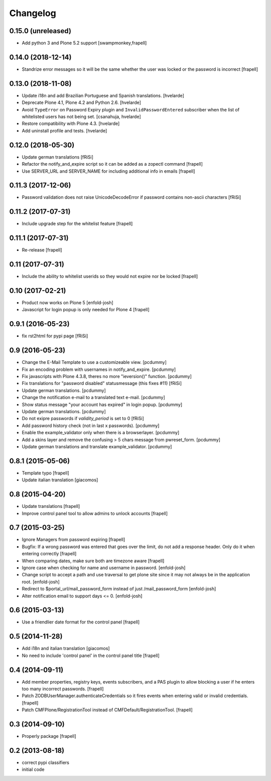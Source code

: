 Changelog
=========


0.15.0 (unreleased)
-------------------

- Add python 3 and Plone 5.2 support
  [swampmonkey,frapell]


0.14.0 (2018-12-14)
-------------------

- Standrize error messages so it will be the same whether the user was
  locked or the password is incorrect
  [frapell]


0.13.0 (2018-11-08)
-------------------

- Update i18n and add Brazilian Portuguese and Spanish translations.
  [hvelarde]

- Deprecate Plone 4.1, Plone 4.2 and Python 2.6.
  [hvelarde]

- Avoid ``TypeError`` on Password Expiry plugin and ``InvalidPasswordEntered`` subscriber when the list of whitelisted users has not being set.
  [csanahuja, hvelarde]

- Restore compatibility with Plone 4.3.
  [hvelarde]

- Add uninstall profile and tests.
  [hvelarde]


0.12.0 (2018-05-30)
-------------------

- Update german translations
  [fRiSi]

- Refactor the notify_and_expire script so it can be added as a zopectl command
  [frapell]

- Use SERVER_URL and SERVER_NAME for including additional info in emails
  [frapell]


0.11.3 (2017-12-06)
-------------------

- Password validation does not raise UnicodeDecodeError if password
  contains non-ascii characters [fRiSi]


0.11.2 (2017-07-31)
-------------------

- Include upgrade step for the whitelist feature
  [frapell]


0.11.1 (2017-07-31)
-------------------

- Re-release
  [frapell]


0.11 (2017-07-31)
-----------------

- Include the ability to whitelist userids so they would not expire nor be locked
  [frapell]


0.10 (2017-02-21)
-----------------

- Product now works on Plone 5
  [enfold-josh]

- Javascript for login popup is only needed for Plone 4
  [frapell]


0.9.1 (2016-05-23)
------------------

- fix rst2html for pypi page [fRiSi]


0.9 (2016-05-23)
----------------

- Change the E-Mail Template to use a customizeable view.
  [pcdummy]

- Fix an encoding problem with usernames in notify_and_expire.
  [pcdummy]

- Fix javascripts with Plone 4.3.8, theres no more "ieversion()" function.
  [pcdummy]

- Fix translations for "password disabled" statusmessage
  (this fixes #11)
  [fRiSi]

- Update german translations.
  [pcdummy]

- Change the notification e-mail to a translated text e-mail.
  [pcdummy]

- Show status message "your account has expired" in login popup.
  [pcdummy]

- Update german translations.
  [pcdummy]

- Do not exipre passwords if `validity_period` is set to 0
  [fRiSi]

- Add password history check (not in last x passwords).
  [pcdummy]

- Enable the example_validator only when there is a browserlayer.
  [pcdummy]

- Add a skins layer and remove the confusing > 5 chars message from
  pwreset_form.
  [pcdummy]

- Update german translations and translate example_validator.
  [pcdummy]


0.8.1 (2015-05-06)
------------------

- Template typo
  [frapell]

- Update italian translation
  [giacomos]


0.8 (2015-04-20)
----------------

- Update translations
  [frapell]

- Improve control panel tool to allow admins to unlock accounts
  [frapell]


0.7 (2015-03-25)
----------------

- Ignore Managers from password expiring
  [frapell]

- Bugfix: If a wrong password was entered that goes over the limit, do not
  add a response header. Only do it when entering correctly
  [frapell]

- When comparing dates, make sure both are timezone aware
  [frapell]

- Ignore case when checking for name and username in password.
  [enfold-josh]

- Change script to accept a path and use traversal to get plone site since it
  may not always be in the application root.
  [enfold-josh]

- Redirect to $portal_url/mail_password_form instead of just /mail_password_form
  [enfold-josh]

- Alter notification email to support days <= 0.
  [enfold-josh]


0.6 (2015-03-13)
----------------

- Use a friendlier date format for the control panel
  [frapell]


0.5 (2014-11-28)
----------------

- Add i18n and italian translation
  [giacomos]

- No need to include 'control panel' in the control panel title
  [frapell]


0.4 (2014-09-11)
----------------

- Add member properties, registry keys, events subscribers, and a PAS plugin
  to allow blocking a user if he enters too many incorrect passwords.
  [frapell]

- Patch ZODBUserManager.authenticateCredentials so it fires events when entering
  valid or invalid credentials.
  [frapell]

- Patch CMFPlone/RegistrationTool instead of CMFDefault/RegistrationTool.
  [frapell]


0.3 (2014-09-10)
----------------

- Properly package
  [frapell]


0.2 (2013-08-18)
----------------

- correct pypi classifiers

- initial code
